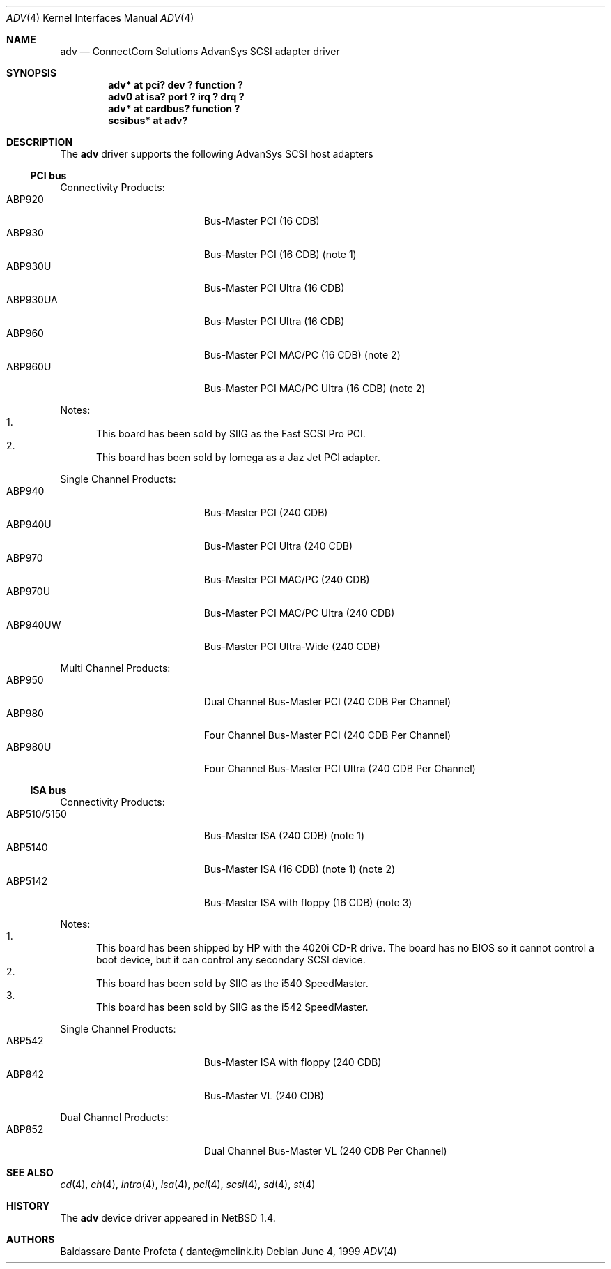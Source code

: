 .\" $NetBSD: adv.4,v 1.9 2012/03/13 19:25:39 njoly Exp $
.\"
.\" Copyright (c) 1999 The NetBSD Foundation, Inc.
.\" All rights reserved.
.\"
.\" Redistribution and use in source and binary forms, with or without
.\" modification, are permitted provided that the following conditions
.\" are met:
.\" 1. Redistributions of source code must retain the above copyright
.\"    notice, this list of conditions and the following disclaimer.
.\" 2. Redistributions in binary form must reproduce the above copyright
.\"    notice, this list of conditions and the following disclaimer in the
.\"    documentation and/or other materials provided with the distribution.
.\"
.\" THIS SOFTWARE IS PROVIDED BY THE NETBSD FOUNDATION, INC. AND CONTRIBUTORS
.\" ``AS IS'' AND ANY EXPRESS OR IMPLIED WARRANTIES, INCLUDING, BUT NOT LIMITED
.\" TO, THE IMPLIED WARRANTIES OF MERCHANTABILITY AND FITNESS FOR A PARTICULAR
.\" PURPOSE ARE DISCLAIMED.  IN NO EVENT SHALL THE FOUNDATION OR CONTRIBUTORS
.\" BE LIABLE FOR ANY DIRECT, INDIRECT, INCIDENTAL, SPECIAL, EXEMPLARY, OR
.\" CONSEQUENTIAL DAMAGES (INCLUDING, BUT NOT LIMITED TO, PROCUREMENT OF
.\" SUBSTITUTE GOODS OR SERVICES; LOSS OF USE, DATA, OR PROFITS; OR BUSINESS
.\" INTERRUPTION) HOWEVER CAUSED AND ON ANY THEORY OF LIABILITY, WHETHER IN
.\" CONTRACT, STRICT LIABILITY, OR TORT (INCLUDING NEGLIGENCE OR OTHERWISE)
.\" ARISING IN ANY WAY OUT OF THE USE OF THIS SOFTWARE, EVEN IF ADVISED OF THE
.\" POSSIBILITY OF SUCH DAMAGE.
.\"
.Dd June 4, 1999
.Dt ADV 4
.Os
.Sh NAME
.Nm adv
.Nd ConnectCom Solutions AdvanSys SCSI adapter driver
.Sh SYNOPSIS
.Cd "adv* at pci? dev ? function ?"
.Cd "adv0 at isa? port ? irq ? drq ?"
.Cd "adv* at cardbus? function ?"
.Cd "scsibus* at adv?"
.Sh DESCRIPTION
The
.Nm
driver supports the following
.Tn AdvanSys
.Tn SCSI
host adapters
.\" .It Tn AdvanSys 1200[A,B]
.Ss PCI bus
Connectivity Products:
.Bl -tag -width "ABP510/5150" -offset indent -compact
.It ABP920
Bus-Master PCI (16 CDB)
.It ABP930
Bus-Master PCI (16 CDB)
(note 1)
.It ABP930U
Bus-Master PCI Ultra (16 CDB)
.It ABP930UA
Bus-Master PCI Ultra (16 CDB)
.It ABP960
Bus-Master PCI MAC/PC (16 CDB)
(note 2)
.It ABP960U
Bus-Master PCI MAC/PC Ultra (16 CDB)
(note 2)
.El
.Pp
Notes:
.Bl -enum -compact
.It
This board has been sold by SIIG as the Fast SCSI Pro PCI.
.It
This board has been sold by Iomega as a Jaz Jet PCI adapter.
.El
.Pp
Single Channel Products:
.Bl -tag -width "ABP510/5150" -offset indent -compact
.It ABP940
Bus-Master PCI (240 CDB)
.It ABP940U
Bus-Master PCI Ultra (240 CDB)
.It ABP970
Bus-Master PCI MAC/PC (240 CDB)
.It ABP970U
Bus-Master PCI MAC/PC Ultra (240 CDB)
.It ABP940UW
Bus-Master PCI Ultra-Wide (240 CDB)
.El
.Pp
Multi Channel Products:
.Bl -tag -width "ABP510/5150" -offset indent -compact
.It ABP950
Dual Channel Bus-Master PCI (240 CDB Per Channel)
.It ABP980
Four Channel Bus-Master PCI (240 CDB Per Channel)
.It ABP980U
Four Channel Bus-Master PCI Ultra (240 CDB Per Channel)
.El
.Ss ISA bus
Connectivity Products:
.Bl -tag -width "ABP510/5150" -offset indent -compact
.It ABP510/5150
Bus-Master ISA (240 CDB) (note 1)
.It ABP5140
Bus-Master ISA (16 CDB) (note 1) (note 2)
.It ABP5142
Bus-Master ISA with floppy (16 CDB) (note 3)
.El
.Pp
Notes:
.Bl -enum -compact
.It
This board has been shipped by
.Tn HP
with the 4020i
.Tn CD-R
drive.
The board has no
.Tn BIOS
so it cannot control a boot device, but
it can control any secondary
.Tn SCSI
device.
.It
This board has been sold by SIIG as the i540 SpeedMaster.
.It
This board has been sold by SIIG as the i542 SpeedMaster.
.El
.Pp
Single Channel Products:
.Bl -tag -width "ABP510/5150" -offset indent -compact
.It ABP542
Bus-Master ISA with floppy (240 CDB)
.It ABP842
Bus-Master VL (240 CDB)
.El
.Pp
Dual Channel Products:
.Bl -tag -width "ABP510/5150" -offset indent -compact
.It ABP852
Dual Channel Bus-Master VL (240 CDB Per Channel)
.El
.Sh SEE ALSO
.Xr cd 4 ,
.Xr ch 4 ,
.Xr intro 4 ,
.Xr isa 4 ,
.Xr pci 4 ,
.Xr scsi 4 ,
.Xr sd 4 ,
.Xr st 4
.Sh HISTORY
The
.Nm
device driver appeared in
.Nx 1.4 .
.Sh AUTHORS
.An Baldassare Dante Profeta
.Aq dante@mclink.it
